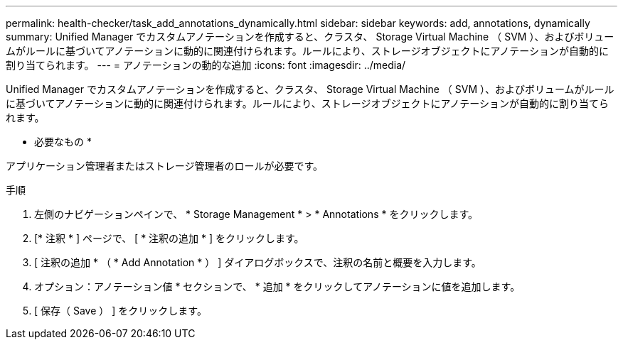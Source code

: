 ---
permalink: health-checker/task_add_annotations_dynamically.html 
sidebar: sidebar 
keywords: add, annotations, dynamically 
summary: Unified Manager でカスタムアノテーションを作成すると、クラスタ、 Storage Virtual Machine （ SVM ）、およびボリュームがルールに基づいてアノテーションに動的に関連付けられます。ルールにより、ストレージオブジェクトにアノテーションが自動的に割り当てられます。 
---
= アノテーションの動的な追加
:icons: font
:imagesdir: ../media/


[role="lead"]
Unified Manager でカスタムアノテーションを作成すると、クラスタ、 Storage Virtual Machine （ SVM ）、およびボリュームがルールに基づいてアノテーションに動的に関連付けられます。ルールにより、ストレージオブジェクトにアノテーションが自動的に割り当てられます。

* 必要なもの *

アプリケーション管理者またはストレージ管理者のロールが必要です。

.手順
. 左側のナビゲーションペインで、 * Storage Management * > * Annotations * をクリックします。
. [* 注釈 * ] ページで、 [ * 注釈の追加 * ] をクリックします。
. [ 注釈の追加 * （ * Add Annotation * ） ] ダイアログボックスで、注釈の名前と概要を入力します。
. オプション：アノテーション値 * セクションで、 * 追加 * をクリックしてアノテーションに値を追加します。
. [ 保存（ Save ） ] をクリックします。

